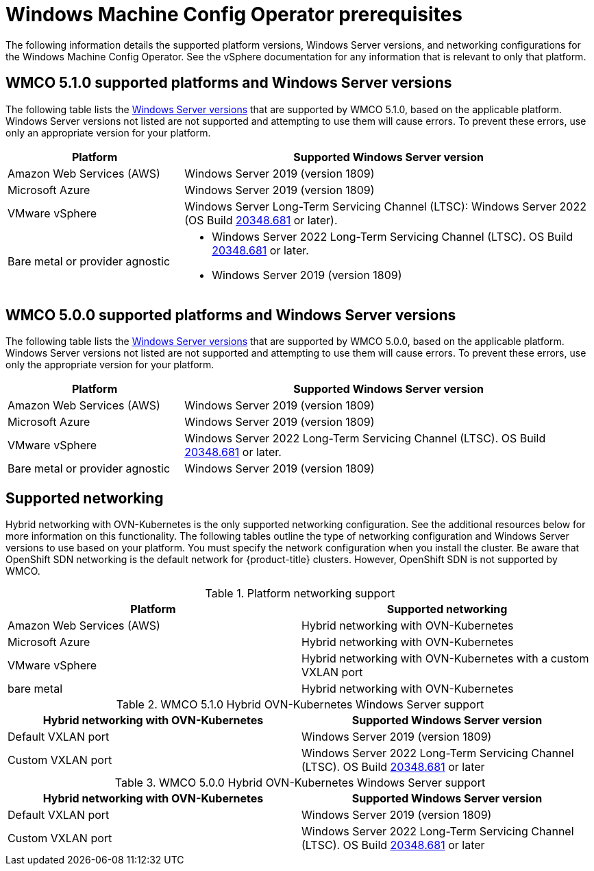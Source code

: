 // Module included in the following assemblies:
//
// * windows_containers/understanding-windows-container-workloads.adoc

[id="wmco-prerequisites_{context}"]
= Windows Machine Config Operator prerequisites

The following information details the supported platform versions, Windows Server versions, and networking configurations for the Windows Machine Config Operator. See the vSphere documentation for any information that is relevant to only that platform.

[id="wmco-prerequisites-supported-5.1.0_{context}"]
== WMCO 5.1.0 supported platforms and Windows Server versions

The following table lists the link:https://docs.microsoft.com/en-us/windows/release-health/windows-server-release-info[Windows Server versions] that are supported by WMCO 5.1.0, based on the applicable platform. Windows Server versions not listed are not supported and attempting to use them will cause errors. To prevent these errors, use only an appropriate version for your platform.

[cols="3,7",options="header"]
|===
|Platform
|Supported Windows Server version

|Amazon Web Services (AWS)
|Windows Server 2019 (version 1809)

|Microsoft Azure
|Windows Server 2019 (version 1809)

|VMware vSphere
|Windows Server Long-Term Servicing Channel (LTSC): Windows Server 2022 (OS Build link:https://support.microsoft.com/en-us/topic/april-25-2022-kb5012637-os-build-20348-681-preview-2233d69c-d4a5-4be9-8c24-04a450861a8d[20348.681] or later).

|Bare metal or provider agnostic
a|* Windows Server 2022 Long-Term Servicing Channel (LTSC). OS Build link:https://support.microsoft.com/en-us/topic/april-25-2022-kb5012637-os-build-20348-681-preview-2233d69c-d4a5-4be9-8c24-04a450861a8d[20348.681] or later.
* Windows Server 2019 (version 1809)
|===

[id="wmco-prerequisites-supported-5.0.0_{context}"]
== WMCO 5.0.0 supported platforms and Windows Server versions

The following table lists the link:https://docs.microsoft.com/en-us/windows/release-health/windows-server-release-info[Windows Server versions] that are supported by WMCO 5.0.0, based on the applicable platform. Windows Server versions not listed are not supported and attempting to use them will cause errors. To prevent these errors, use only the appropriate version for your platform.

[cols="3,7",options="header"]
|===
|Platform
|Supported Windows Server version

|Amazon Web Services (AWS)
|Windows Server 2019 (version 1809)

|Microsoft Azure
|Windows Server 2019 (version 1809)

|VMware vSphere
|Windows Server 2022 Long-Term Servicing Channel (LTSC). OS Build link:https://support.microsoft.com/en-us/topic/april-25-2022-kb5012637-os-build-20348-681-preview-2233d69c-d4a5-4be9-8c24-04a450861a8d[20348.681] or later.

|Bare metal or provider agnostic
|Windows Server 2019 (version 1809)  
|===

== Supported networking

Hybrid networking with OVN-Kubernetes is the only supported networking configuration. See the additional resources below for more information on this functionality. The following tables outline the type of networking configuration and Windows Server versions to use based on your platform. You must specify the network configuration when you install the cluster. Be aware that OpenShift SDN networking is the default network for {product-title} clusters. However, OpenShift SDN is not supported by WMCO.

.Platform networking support
[cols="2",options="header"]
|===
|Platform
|Supported networking

|Amazon Web Services (AWS)
|Hybrid networking with OVN-Kubernetes

|Microsoft Azure
|Hybrid networking with OVN-Kubernetes

|VMware vSphere
|Hybrid networking with OVN-Kubernetes with a custom VXLAN port

|bare metal
|Hybrid networking with OVN-Kubernetes
|===

.WMCO 5.1.0 Hybrid OVN-Kubernetes Windows Server support
[cols="2",options="header"]
|===
|Hybrid networking with OVN-Kubernetes
|Supported Windows Server version

|Default VXLAN port
|Windows Server 2019 (version 1809)

|Custom VXLAN port
|Windows Server 2022 Long-Term Servicing Channel (LTSC). OS Build link:https://support.microsoft.com/en-us/topic/april-25-2022-kb5012637-os-build-20348-681-preview-2233d69c-d4a5-4be9-8c24-04a450861a8d[20348.681] or later
|===

.WMCO 5.0.0 Hybrid OVN-Kubernetes Windows Server support
[cols="2",options="header"]
|===
|Hybrid networking with OVN-Kubernetes
|Supported Windows Server version

|Default VXLAN port
|Windows Server 2019 (version 1809)

|Custom VXLAN port
|Windows Server 2022 Long-Term Servicing Channel (LTSC). OS Build link:https://support.microsoft.com/en-us/topic/april-25-2022-kb5012637-os-build-20348-681-preview-2233d69c-d4a5-4be9-8c24-04a450861a8d[20348.681] or later

 
|===
